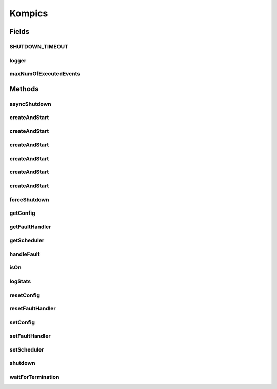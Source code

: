 .. java:import:: java.lang.reflect Constructor

.. java:import:: java.lang.reflect InvocationTargetException

.. java:import:: java.util.concurrent.atomic AtomicInteger

.. java:import:: org.slf4j Logger

.. java:import:: org.slf4j LoggerFactory

.. java:import:: se.sics.kompics Component.State

.. java:import:: se.sics.kompics Fault.ResolveAction

.. java:import:: se.sics.kompics.config Config

.. java:import:: se.sics.kompics.config TypesafeConfig

.. java:import:: se.sics.kompics.scheduler ThreadPoolScheduler

.. java:import:: se.sics.kompics.scheduler WorkStealingScheduler

Kompics
=======

.. java:package:: se.sics.kompics
   :noindex:

.. java:type:: public final class Kompics

   The \ ``Kompics``\  class.

   :author: Cosmin Arad <cosmin@sics.se>, Jim Dowling <jdowling@sics.se>

Fields
------
SHUTDOWN_TIMEOUT
^^^^^^^^^^^^^^^^

.. java:field:: public static final long SHUTDOWN_TIMEOUT
   :outertype: Kompics

logger
^^^^^^

.. java:field:: public static Logger logger
   :outertype: Kompics

maxNumOfExecutedEvents
^^^^^^^^^^^^^^^^^^^^^^

.. java:field:: public static AtomicInteger maxNumOfExecutedEvents
   :outertype: Kompics

Methods
-------
asyncShutdown
^^^^^^^^^^^^^

.. java:method:: public static void asyncShutdown()
   :outertype: Kompics

createAndStart
^^^^^^^^^^^^^^

.. java:method:: public static void createAndStart(Class<? extends ComponentDefinition> main)
   :outertype: Kompics

   Creates the and start.

   :param main: the main

createAndStart
^^^^^^^^^^^^^^

.. java:method:: public static void createAndStart(Class<? extends ComponentDefinition> main, Init initEvent)
   :outertype: Kompics

createAndStart
^^^^^^^^^^^^^^

.. java:method:: public static void createAndStart(Class<? extends ComponentDefinition> main, int workers)
   :outertype: Kompics

   Creates the and start.

   :param main: the main
   :param workers: the workers

createAndStart
^^^^^^^^^^^^^^

.. java:method:: public static void createAndStart(Class<? extends ComponentDefinition> main, Init initEvent, int workers)
   :outertype: Kompics

createAndStart
^^^^^^^^^^^^^^

.. java:method:: public static void createAndStart(Class<? extends ComponentDefinition> main, int workers, int maxEventExecuteNumber)
   :outertype: Kompics

createAndStart
^^^^^^^^^^^^^^

.. java:method:: public static <T extends ComponentDefinition> void createAndStart(Class<T> main, Init initEvent, int workers, int maxEventExecuteNumber)
   :outertype: Kompics

   Creates the main component and starts it.

   :param <T>:
   :param main: the main
   :param initEvent:
   :param workers: the workers
   :param maxEventExecuteNumber:

forceShutdown
^^^^^^^^^^^^^

.. java:method:: public static void forceShutdown()
   :outertype: Kompics

getConfig
^^^^^^^^^

.. java:method:: public static Config getConfig()
   :outertype: Kompics

getFaultHandler
^^^^^^^^^^^^^^^

.. java:method:: public static FaultHandler getFaultHandler()
   :outertype: Kompics

getScheduler
^^^^^^^^^^^^

.. java:method:: public static Scheduler getScheduler()
   :outertype: Kompics

handleFault
^^^^^^^^^^^

.. java:method:: static void handleFault(Fault f)
   :outertype: Kompics

isOn
^^^^

.. java:method:: public static boolean isOn()
   :outertype: Kompics

logStats
^^^^^^^^

.. java:method:: public static void logStats()
   :outertype: Kompics

   Log stats.

resetConfig
^^^^^^^^^^^

.. java:method:: public static void resetConfig()
   :outertype: Kompics

resetFaultHandler
^^^^^^^^^^^^^^^^^

.. java:method:: public static void resetFaultHandler()
   :outertype: Kompics

setConfig
^^^^^^^^^

.. java:method:: public static void setConfig(Config conf)
   :outertype: Kompics

setFaultHandler
^^^^^^^^^^^^^^^

.. java:method:: public static void setFaultHandler(FaultHandler fh)
   :outertype: Kompics

setScheduler
^^^^^^^^^^^^

.. java:method:: public static void setScheduler(Scheduler sched)
   :outertype: Kompics

shutdown
^^^^^^^^

.. java:method:: public static void shutdown()
   :outertype: Kompics

waitForTermination
^^^^^^^^^^^^^^^^^^

.. java:method:: public static void waitForTermination() throws InterruptedException
   :outertype: Kompics

